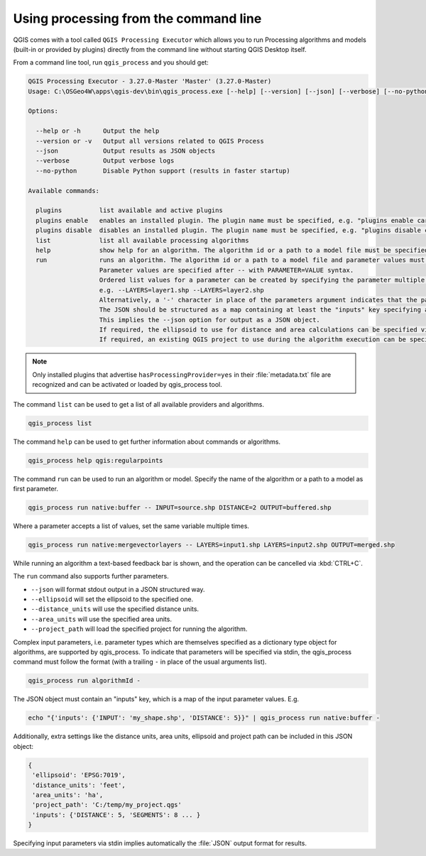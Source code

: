 .. _processing_standalone:

Using processing from the command line
======================================

.. only:: html

   .. contents::
      :local:

QGIS comes with a tool called ``QGIS Processing Executor`` which allows you to run
Processing algorithms and models (built-in or provided by plugins) directly
from the command line without starting QGIS Desktop itself.

From a command line tool, run ``qgis_process`` and you should get:

.. code-block:: bash

  QGIS Processing Executor - 3.27.0-Master 'Master' (3.27.0-Master)
  Usage: C:\OSGeo4W\apps\qgis-dev\bin\qgis_process.exe [--help] [--version] [--json] [--verbose] [--no-python] [command] [algorithm id, path to model file, or path to Python script] [parameters]

  Options:

    --help or -h      Output the help
    --version or -v   Output all versions related to QGIS Process
    --json            Output results as JSON objects
    --verbose         Output verbose logs
    --no-python       Disable Python support (results in faster startup)

  Available commands:

    plugins          list available and active plugins
    plugins enable   enables an installed plugin. The plugin name must be specified, e.g. "plugins enable cartography_tools"
    plugins disable  disables an installed plugin. The plugin name must be specified, e.g. "plugins disable cartography_tools"
    list             list all available processing algorithms
    help             show help for an algorithm. The algorithm id or a path to a model file must be specified.
    run              runs an algorithm. The algorithm id or a path to a model file and parameter values must be specified.
                     Parameter values are specified after -- with PARAMETER=VALUE syntax.
                     Ordered list values for a parameter can be created by specifying the parameter multiple times,
                     e.g. --LAYERS=layer1.shp --LAYERS=layer2.shp
                     Alternatively, a '-' character in place of the parameters argument indicates that the parameters should be read from STDIN as a JSON object.
                     The JSON should be structured as a map containing at least the "inputs" key specifying a map of input parameter values.
                     This implies the --json option for output as a JSON object.
                     If required, the ellipsoid to use for distance and area calculations can be specified via the "--ELLIPSOID=name" argument.
                     If required, an existing QGIS project to use during the algorithm execution can be specified via the "--PROJECT_PATH=path" argument.

.. note::
  Only installed plugins that advertise ``hasProcessingProvider=yes``
  in their :file:`metadata.txt` file are recognized and can be activated
  or loaded by qgis_process tool.


The command ``list`` can be used to get a list of all available providers
and algorithms.

.. code-block:: bash

   qgis_process list

The command ``help`` can be used to get further information about commands or algorithms.

.. code-block:: bash

   qgis_process help qgis:regularpoints

The command ``run`` can be used to run an algorithm or model.
Specify the name of the algorithm or a path to a model as first parameter.

.. code-block:: bash

   qgis_process run native:buffer -- INPUT=source.shp DISTANCE=2 OUTPUT=buffered.shp

Where a parameter accepts a list of values, set the same variable multiple times.

.. code-block:: bash

   qgis_process run native:mergevectorlayers -- LAYERS=input1.shp LAYERS=input2.shp OUTPUT=merged.shp

While running an algorithm a text-based feedback bar is shown, and the operation
can be cancelled via :kbd:`CTRL+C`.

The ``run`` command also supports further parameters.

- ``--json`` will format stdout output in a JSON structured way.
- ``--ellipsoid`` will set the ellipsoid to the specified one.
- ``--distance_units`` will use the specified distance units.
- ``--area_units`` will use the specified area units.
- ``--project_path`` will load the specified project for running the algorithm.

Complex input parameters, i.e. parameter types which are themselves specified
as a dictionary type object for algorithms, are supported by qgis_process.
To indicate that parameters will be specified via stdin,
the qgis_process command must follow the format (with a trailing ``-``
in place of the usual arguments list).

.. code-block:: bash

   qgis_process run algorithmId -


The JSON object must contain an "inputs" key, which is a map of the input parameter values.
E.g.

.. code-block:: bash

   echo "{'inputs': {'INPUT': 'my_shape.shp', 'DISTANCE': 5}}" | qgis_process run native:buffer -

Additionally, extra settings like the distance units, area units, ellipsoid
and project path can be included in this JSON object:

.. code-block:: bash

   {
    'ellipsoid': 'EPSG:7019',
    'distance_units': 'feet',
    'area_units': 'ha',
    'project_path': 'C:/temp/my_project.qgs'
    'inputs': {'DISTANCE': 5, 'SEGMENTS': 8 ... }
   }

Specifying input parameters via stdin implies automatically the :file:`JSON`
output format for results.

